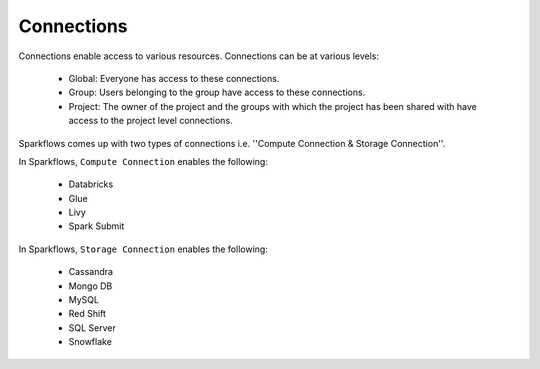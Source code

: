 Connections
-----------

Connections enable access to various resources. Connections can be at various levels:

  * Global:  Everyone has access to these connections.
  * Group:   Users belonging to the group have access to these connections.
  * Project: The owner of the project and the groups with which the project has been shared with have access to the project level connections.
  
 
Sparkflows comes up with two types of connections i.e. ''Compute Connection & Storage Connection''.

In Sparkflows, ``Compute Connection`` enables the following: 


  * Databricks 
  * Glue 
  * Livy
  * Spark Submit

In Sparkflows, ``Storage Connection`` enables the following:

  * Cassandra
  * Mongo DB
  * MySQL
  * Red Shift
  * SQL Server
  * Snowflake

  
 
